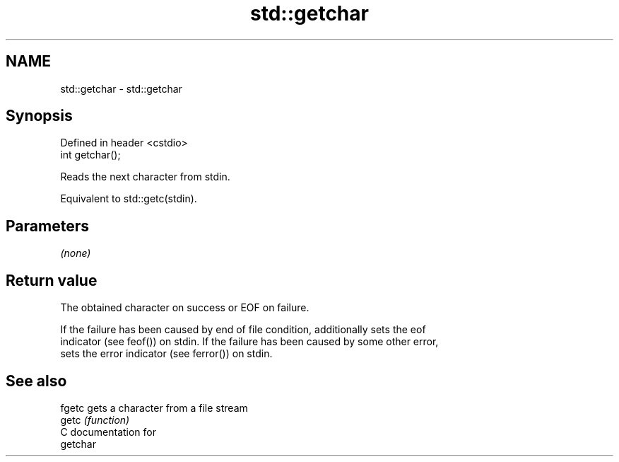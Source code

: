 .TH std::getchar 3 "2021.11.17" "http://cppreference.com" "C++ Standard Libary"
.SH NAME
std::getchar \- std::getchar

.SH Synopsis
   Defined in header <cstdio>
   int getchar();

   Reads the next character from stdin.

   Equivalent to std::getc(stdin).

.SH Parameters

   \fI(none)\fP

.SH Return value

   The obtained character on success or EOF on failure.

   If the failure has been caused by end of file condition, additionally sets the eof
   indicator (see feof()) on stdin. If the failure has been caused by some other error,
   sets the error indicator (see ferror()) on stdin.

.SH See also

   fgetc gets a character from a file stream
   getc  \fI(function)\fP
   C documentation for
   getchar
